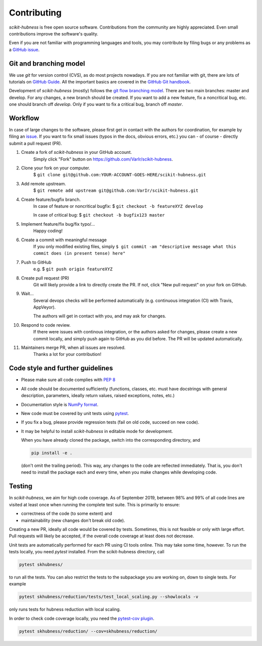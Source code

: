 ..
    DUPLICATED in root (for Github) and root/docs/development (for RTD)
    Until a clean way of redirecting/mirroring/etc is found,
    ALL CHANGES must be applied to BOTH VERSIONS!

============
Contributing
============

`scikit-hubness` is free open source software.
Contributions from the community are highly appreciated.
Even small contributions improve the software's quality.

Even if you are not familiar with programming languages and tools,
you may contribute by filing bugs or any problems as a
`GitHub issue <https://github.com/VarIr/scikit-hubness/issues>`_.


Git and branching model
=======================

We use `git` for version control (CVS), as do most projects nowadays.
If you are not familiar with git, there are lots of tutorials on
`GitHub Guide <https://guides.github.com/>`_.
All the important basics are covered in the
`GitHub Git handbook <https://guides.github.com/introduction/git-handbook/>`_.

Development of `scikit-hubness` (mostly) follows the
`git flow branching model <https://nvie.com/posts/a-successful-git-branching-model/>`_.
There are two main branches: master and develop.
For any changes, a new branch should be created.
If you want to add a new feature, fix a noncritical bug, etc. one should
branch off `develop`.
Only if you want to fix a critical bug, branch off `master`.


Workflow
========

In case of large changes to the software, please first get in contact
with the authors for coordination, for example by filing an
`issue <https://github.com/VarIr/scikit-hubness/issues>`_.
If you want to fix small issues (typos in the docs, obvious errors, etc.)
you can - of course - directly submit a pull request (PR).

#. Create a fork of `scikit-hubness` in your GitHub account.
    Simply click "Fork" button on `<https://github.com/VarIr/scikit-hubness>`_.


#. Clone your fork on your computer.
    $ ``git clone git@github.com:YOUR-ACCOUNT-GOES-HERE/scikit-hubness.git``

#. Add remote upstream.
    $ ``git remote add upstream git@github.com:VarIr/scikit-hubness.git``

#. Create feature/bugfix branch.
    In case of feature or noncritical bugfix:
    $ ``git checkout -b featureXYZ develop``

    In case of critical bug:
    $ ``git checkout -b bugfix123 master``

#. Implement feature/fix bug/fix typo/...
    Happy coding!

#. Create a commit with meaningful message
    If you only modified existing files, simply
    ``$ git commit -am "descriptive message what this commit does (in present tense) here"``

#. Push to GitHub
    e.g. $ ``git push origin featureXYZ``

#. Create pull request (PR)
    Git will likely provide a link to directly create the PR.
    If not, click "New pull request" on your fork on GitHub.

#. Wait...
    Several devops checks will be performed automatically
    (e.g. continuous integration (CI) with Travis, AppVeyor).

    The authors will get in contact with you,
    and may ask for changes.

#. Respond to code review.
    If there were issues with continous integration,
    or the authors asked for changes, please create a new commit locally,
    and simply push again to GitHub as you did before.
    The PR will be updated automatically.

#. Maintainers merge PR, when all issues are resolved.
    Thanks a lot for your contribution!


Code style and further guidelines
=================================

* Please make sure all code complies with `PEP 8 <https://www.python.org/dev/peps/pep-0008/>`_

* All code should be documented sufficiently
  (functions, classes, etc. must have docstrings with general description, parameters,
  ideally return values, raised exceptions, notes, etc.)

* Documentation style is
  `NumPy format <https://numpydoc.readthedocs.io/en/latest/format.html#docstring-standard>`_.

* New code must be covered by unit tests using `pytest <https://docs.pytest.org/en/latest/>`_.

* If you fix a bug, please provide regression tests (fail on old code, succeed on new code).

* It may be helpful to install `scikit-hubness` in editable mode for development.

  When you have already cloned the package, switch into the corresponding directory, and

  .. code-block:: bash

      pip install -e .

  (don't omit the trailing period).
  This way, any changes to the code are reflected immediately.
  That is, you don't need to install the package each and every time,
  when you make changes while developing code.


Testing
=======

In `scikit-hubness`, we aim for high code coverage. As of September 2019,
between 98% and 99% of all code lines are visited at least once when
running the complete test suite. This is primarily to ensure:

* correctness of the code (to some extent) and
* maintainability (new changes don't break old code).

Creating a new PR, ideally all code would be covered by tests.
Sometimes, this is not feasible or only with large effort.
Pull requests will likely be accepted, if the overall code coverage
at least does not decrease.

Unit tests are automatically performed for each PR using CI tools online.
This may take some time, however.
To run the tests locally, you need `pytest` installed.
From the scikit-hubness directory, call

.. code-block:: bash

    pytest skhubness/

to run all the tests. You can also restrict the tests to the subpackage
you are working on, down to single tests.
For example

.. code-block:: bash

    pytest skhubness/reduction/tests/test_local_scaling.py --showlocals -v

only runs tests for hubness reduction with local scaling.

In order to check code coverage locally, you need the
`pytest-cov plugin <https://github.com/pytest-dev/pytest-cov>`_.

.. code-block:: bash

    pytest skhubness/reduction/ --cov=skhubness/reduction/
